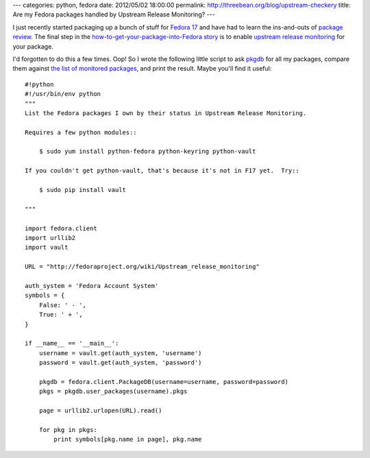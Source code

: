 ---
categories: python, fedora
date: 2012/05/02 18:00:00
permalink: http://threebean.org/blog/upstream-checkery
title: Are my Fedora packages handled by Upstream Release Monitoring?
---

I just recently started packaging up a bunch of stuff for `Fedora 17
<http://beefymiracle.org/>`_ and have had to learn the ins-and-outs of
`package review <http://fedoraproject.org/wiki/Package_Review_Process>`_.
The final step in the `how-to-get-your-package-into-Fedora story
<http://fedoraproject.org/wiki/New_package_process_for_existing_contributors>`_
is to enable `upstream release monitoring
<http://fedoraproject.org/wiki/Upstream_Release_Monitoring>`_ for your package.

I'd forgotten to do this a few times.  Oop!  So I wrote the following little
script to ask `pkgdb <http://admin.fedoraproject.org/pkgdb>`_ for all my
packages, compare them against `the list of monitored packages
<http://fedoraproject.org/wiki/Upstream_Release_Monitoring>`__, and print the
result.  Maybe you'll find it useful::

    #!python
    #!/usr/bin/env python
    """
    List the Fedora packages I own by their status in Upstream Release Monitoring.

    Requires a few python modules::

        $ sudo yum install python-fedora python-keyring python-vault

    If you couldn't get python-vault, that's because it's not in F17 yet.  Try::

        $ sudo pip install vault

    """

    import fedora.client
    import urllib2
    import vault

    URL = "http://fedoraproject.org/wiki/Upstream_release_monitoring"

    auth_system = 'Fedora Account System'
    symbols = {
        False: ' - ',
        True: ' + ',
    }

    if __name__ == '__main__':
        username = vault.get(auth_system, 'username')
        password = vault.get(auth_system, 'password')

        pkgdb = fedora.client.PackageDB(username=username, password=password)
        pkgs = pkgdb.user_packages(username).pkgs

        page = urllib2.urlopen(URL).read()

        for pkg in pkgs:
            print symbols[pkg.name in page], pkg.name

